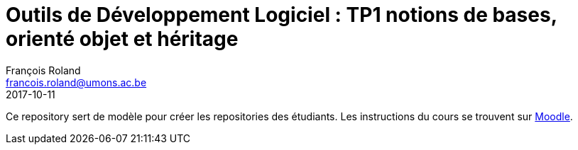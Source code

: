 = Outils de Développement Logiciel : TP1 notions de bases, orienté objet et héritage
François Roland <francois.roland@umons.ac.be>
2017-10-11

Ce repository sert de modèle pour créer les repositories des étudiants. Les instructions du cours se trouvent sur
https://moodle.umons.ac.be/mod/resource/view.php?id=95212[Moodle].
